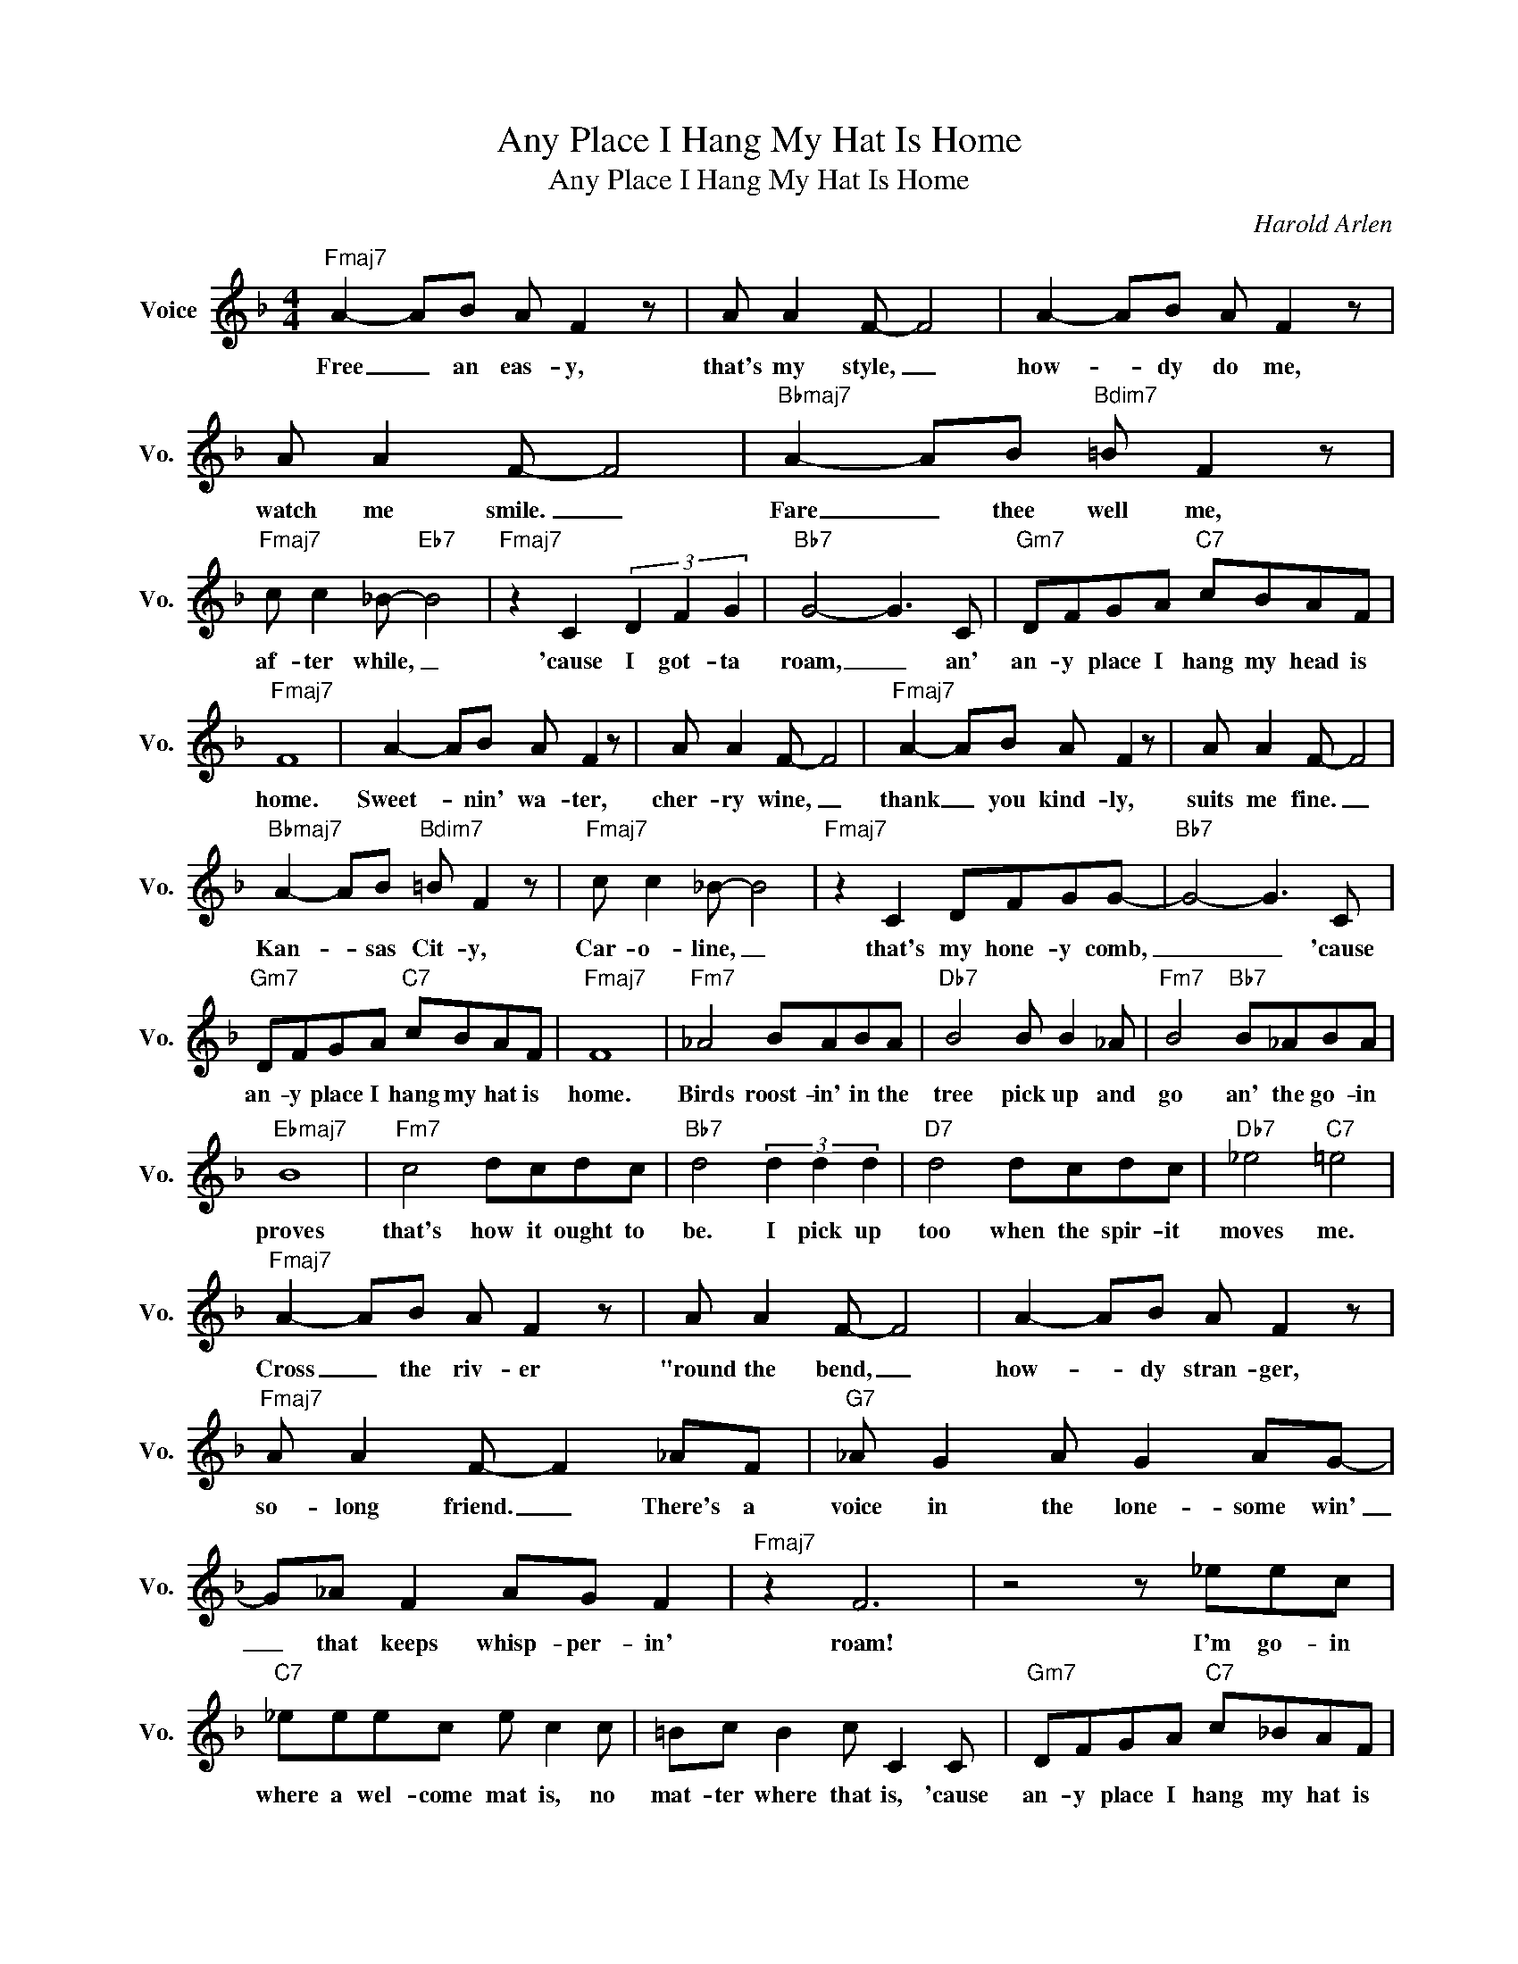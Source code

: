X:1
T:Any Place I Hang My Hat Is Home
T:Any Place I Hang My Hat Is Home
C:Harold Arlen
Z:All Rights Reserved
L:1/8
M:4/4
K:F
V:1 treble nm="Voice" snm="Vo."
%%MIDI program 0
V:1
"Fmaj7" A2- AB A F2 z | A A2 F- F4 | A2- AB A F2 z | A A2 F- F4 |"Bbmaj7" A2- AB"Bdim7" =B F2 z | %5
w: Free _ an eas- y,|that's my style, _|how- * dy do me,|watch me smile. _|Fare _ thee well me,|
"Fmaj7" c c2 _B-"Eb7" B4 |"Fmaj7" z2 C2 (3D2 F2 G2 |"Bb7" G4- G3 C |"Gm7" DFGA"C7" cBAF | %9
w: af- ter while, _|'cause I got- ta|roam, _ an'|an- y place I hang my head is|
"Fmaj7" F8 | A2- AB A F2 z | A A2 F- F4 |"Fmaj7" A2- AB A F2 z | A A2 F- F4 | %14
w: home.|Sweet- * nin' wa- ter,|cher- ry wine, _|thank _ you kind- ly,|suits me fine. _|
"Bbmaj7" A2- AB"Bdim7" =B F2 z |"Fmaj7" c c2 _B- B4 |"Fmaj7" z2 C2 DFGG- |"Bb7" G4- G3 C | %18
w: Kan- * sas Cit- y,|Car- o- line, _|that's my hone- y comb,|_ _ 'cause|
"Gm7" DFGA"C7" cBAF |"Fmaj7" F8 |"Fm7" _A4 BABA |"Db7" B4 B B2 _A |"Fm7" B4"Bb7" B_ABA | %23
w: an- y place I hang my hat is|home.|Birds roost- in' in the|tree pick up and|go an' the go- in|
"Ebmaj7" B8 |"Fm7" c4 dcdc |"Bb7" d4 (3d2 d2 d2 |"D7" d4 dcdc |"Db7" _e4"C7" =e4 | %28
w: proves|that's how it ought to|be. I pick up|too when the spir- it|moves me.|
"Fmaj7" A2- AB A F2 z | A A2 F- F4 | A2- AB A F2 z |"Fmaj7" A A2 F- F2 _AF |"G7" _A G2 A G2 AG- | %33
w: Cross _ the riv- er|"round the bend, _|how- * dy stran- ger,|so- long friend. _ There's a|voice in the lone- some win'|
 G_A F2 AG F2 |"Fmaj7" z2 F6 | z4 z _eec |"C7" _eeec e c2 c | =Bc B2 c C2 C |"Gm7" DFGA"C7" c_BAF | %39
w: _ that keeps whisp- per- in'|roam!|I'm go- in|where a wel- come mat is, no|mat- ter where that is, 'cause|an- y place I hang my hat is|
"Fmaj7" F8 |] %40
w: home.|

